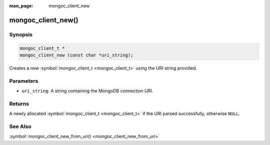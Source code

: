 :man_page: mongoc_client_new

mongoc_client_new()
===================

Synopsis
--------

.. code-block:: none

  mongoc_client_t *
  mongoc_client_new (const char *uri_string);

Creates a new :symbol:`mongoc_client_t <mongoc_client_t>` using the URI string provided.

Parameters
----------

* ``uri_string``: A string containing the MongoDB connection URI.

Returns
-------

A newly allocated :symbol:`mongoc_client_t <mongoc_client_t>` if the URI parsed successfully, otherwise ``NULL``.

See Also
--------

:symbol:`mongoc_client_new_from_uri() <mongoc_client_new_from_uri>`

